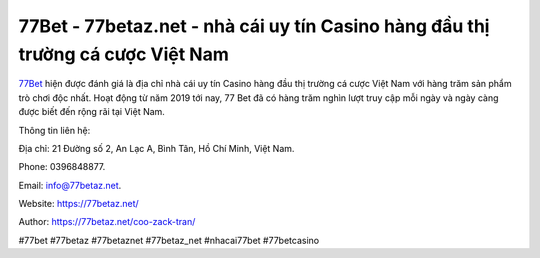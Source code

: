 77Bet - 77betaz.net - nhà cái uy tín Casino hàng đầu thị trường cá cược Việt Nam
===================================

`77Bet <https://77betaz.net/>`_ hiện được đánh giá là địa chỉ nhà cái uy tín Casino hàng đầu thị trường cá cược Việt Nam với hàng trăm sản phẩm trò chơi độc nhất. Hoạt động từ năm 2019 tới nay, 77 Bet đã có hàng trăm nghìn lượt truy cập mỗi ngày và ngày càng được biết đến rộng rãi tại Việt Nam.

Thông tin liên hệ: 

Địa chỉ: 21 Đường số 2, An Lạc A, Bình Tân, Hồ Chí Minh, Việt Nam. 

Phone: 0396848877. 

Email: info@77betaz.net.

Website: https://77betaz.net/ 

Author: https://77betaz.net/coo-zack-tran/

#77bet #77betaz #77betaznet #77betaz_net #nhacai77bet #77betcasino
